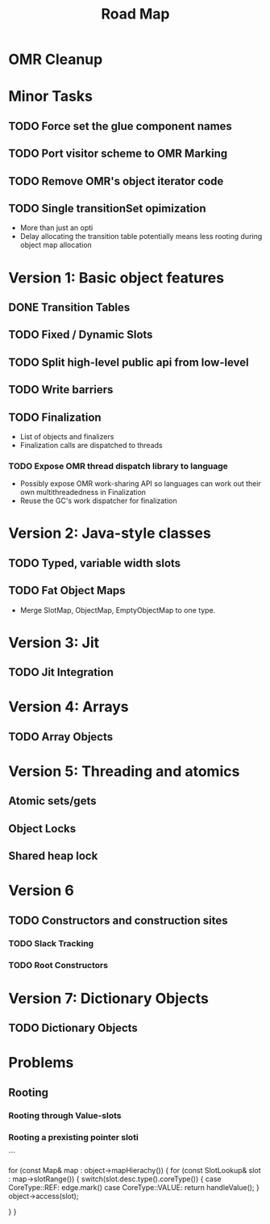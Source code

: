 #+TITLE: Road Map

* OMR Cleanup

* Minor Tasks
** TODO Force set the glue component names
** TODO Port visitor scheme to OMR Marking
** TODO Remove OMR's object iterator code
** TODO Single transitionSet opimization
- More than just an opti
- Delay allocating the transition table potentially means less rooting during object map allocation

* Version 1: Basic object features
** DONE Transition Tables
** TODO Fixed / Dynamic Slots
** TODO Split high-level public api from low-level
** TODO Write barriers
** TODO Finalization
- List of objects and finalizers
- Finalization calls are dispatched to threads

*** TODO Expose OMR thread dispatch library to language
- Possibly expose OMR work-sharing API so languages can work out their own multithreadedness in Finalization
- Reuse the GC's work dispatcher for finalization

* Version 2: Java-style classes
** TODO Typed, variable width slots
** TODO Fat Object Maps
- Merge SlotMap, ObjectMap, EmptyObjectMap to one type.

* Version 3: Jit
** TODO Jit Integration

* Version 4: Arrays
** TODO Array Objects

* Version 5: Threading and atomics
** Atomic sets/gets
** Object Locks
** Shared heap lock

* Version 6
** TODO Constructors and construction sites
*** TODO Slack Tracking
*** TODO Root Constructors

* Version 7: Dictionary Objects
** TODO Dictionary Objects

* Problems
** Rooting
*** Rooting through Value-slots
*** Rooting a prexisting pointer sloti

```

for (const Map& map : object->mapHierachy()) {
	for (const SlotLookup& slot : map->slotRange()) {
		switch(slot.desc.type().coreType()) {
		case CoreType::REF:
			edge.mark()	
		case CoreType::VALUE:
			return handleValue();	
		}
		object->access(slot);

	}
}